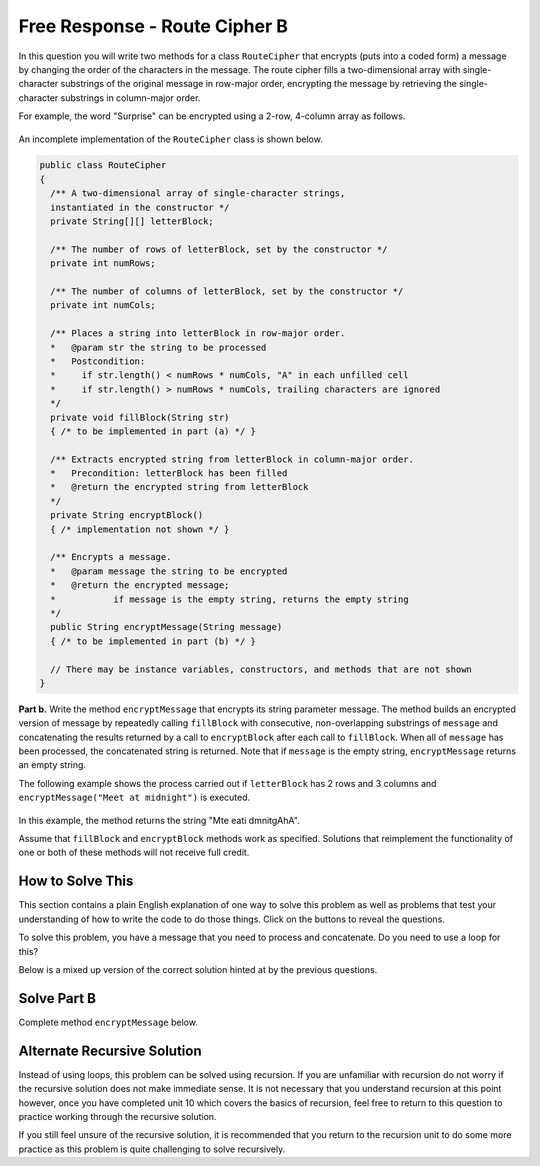 .. qnum::
   :prefix:  9-13-
   :start: 1

Free Response - Route Cipher B
==============================

..	index::
	single: routecipherb
    single: free response

In this question you will write two methods for a class ``RouteCipher`` that encrypts (puts into a coded form) a message by changing the order of the characters in the message. The route cipher fills a two-dimensional array with single-character substrings of the original message in row-major order, encrypting the message by retrieving the single-character substrings in column-major order.

For example, the word "Surprise" can be encrypted using a 2-row, 4-column array as follows.

.. figure:: Figures/routeCipherFig.png
    :width: 544px
    :align: center
    :figclass: align-center

An incomplete implementation of the ``RouteCipher`` class is shown below.

.. code-block:: java

   public class RouteCipher
   {
     /** A two-dimensional array of single-character strings,
     instantiated in the constructor */
     private String[][] letterBlock;

     /** The number of rows of letterBlock, set by the constructor */
     private int numRows;

     /** The number of columns of letterBlock, set by the constructor */
     private int numCols;

     /** Places a string into letterBlock in row-major order.
     *   @param str the string to be processed
     *   Postcondition:
     *     if str.length() < numRows * numCols, "A" in each unfilled cell
     *     if str.length() > numRows * numCols, trailing characters are ignored
     */
     private void fillBlock(String str)
     { /* to be implemented in part (a) */ }

     /** Extracts encrypted string from letterBlock in column-major order.
     *   Precondition: letterBlock has been filled
     *   @return the encrypted string from letterBlock
     */
     private String encryptBlock()
     { /* implementation not shown */ }

     /** Encrypts a message.
     *   @param message the string to be encrypted
     *   @return the encrypted message;
     *           if message is the empty string, returns the empty string
     */
     public String encryptMessage(String message)
     { /* to be implemented in part (b) */ }

     // There may be instance variables, constructors, and methods that are not shown
   }

**Part b.**
Write the method ``encryptMessage`` that encrypts its string parameter message. The method builds an encrypted version of message by repeatedly calling ``fillBlock`` with consecutive, non-overlapping substrings of ``message`` and concatenating the results returned by a call to ``encryptBlock`` after each call to ``fillBlock``. When all of ``message`` has been processed, the concatenated string is returned. Note that if ``message`` is the empty string, ``encryptMessage`` returns an empty string.

The following example shows the process carried out if ``letterBlock`` has 2 rows and 3 columns and ``encryptMessage("Meet at midnight")`` is executed.

.. figure:: Figures/routeCipherFig2.png
   :width: 482px
   :align: center
   :figclass: align-center

In this example, the method returns the string "Mte eati dmnitgAhA".

Assume that ``fillBlock`` and ``encryptBlock`` methods work as specified. Solutions that reimplement the functionality of one or both of these methods will not receive full credit.

How to Solve This
--------------------
.. shortanswer:: routecipherb_short

   Explain in plain English what your code will have to do to answer this question.  Use the variable names given above.

This section contains a plain English explanation of one way to solve this problem as well as problems that test your understanding of how to write the code to do those things.
Click on the buttons to reveal the questions.

To solve this problem, you have a message that you need to process and concatenate. Do you need to use a loop for this?

.. reveal:: FRQRouteCipherB_1.5
      :showtitle: Reveal Loop Type Problem
      :hidetitle: Hide Loop Type Problem

      .. mchoice:: FRQRouteCipherB_1.5MC
        :answer_a: while
        :answer_b: if
        :answer_c: for
        :answer_d: switch statement
        :correct: a
        :feedback_a: Correct!
        :feedback_b: You would need a loop.
        :feedback_c: For this problem, a while loop would be easier to use.
        :feedback_d: You would need a loop.

        What type of loop could you use to solve this problem?



.. reveal:: routecipherB_reg
   :showtitle: Reveal conditional for loop
   :hidetitle: Hide conditional for loop

   .. mchoice:: FRQRouteCipherBnorm_1
     :answer_a: while (message.substring(k, k + 1) < 0)
     :answer_b: while (message.substring(k, k + 1) > 0)
     :answer_c: while (message.length() < 0)
     :answer_d: while (message.length() > 0)
     :correct: d
     :feedback_a: You do not need to apply that formula here.
     :feedback_b: You do not need to apply that formula here.
     :feedback_c: The inequality is backwards.
     :feedback_d: Correct!

     What should your while statement conditional be?

   .. mchoice:: FRQRouteCipherBnorm_2
     :answer_a: int chunkSize = this.numRows * this.numCols;
     :answer_b: int chunkSize = this.numRows + this.numCols;
     :answer_c: int chunkSize = this.numRows - this.numCols;
     :answer_d: int chunkSize = this.numRows / this.numCols;
     :correct: a
     :feedback_a: Correct!
     :feedback_b: This does not give you the correct result.
     :feedback_c: This does not give you the correct result.
     :feedback_d: This does not give you the correct result.

     How can you determine how large the "chunk size" should be?

   .. mchoice:: FRQRouteCipherBnorm_3
     :answer_a: chunkSize = message.substring(chunkSize);
     :answer_b: chunkSize = += encryptBlock();
     :answer_c: chunkSize = message.length();
     :answer_d: chunkSize = fillBlock(message);
     :correct: c
     :feedback_a: This does not give you the correct result.
     :feedback_b: This does not give you the correct result.
     :feedback_c: Correct!
     :feedback_d: This does not give you the correct result.

     If chunkSize is greater that message.length(), what should you set chunkSize to?

   .. mchoice:: FRQRouteCipherBnorm_4
     :answer_a: encryptMessage(message);
     :answer_b: fillBlock(message);
     :answer_c: RouteCipher(message);
     :answer_d: encryptBlock(message);
     :correct: b
     :feedback_a: This is the method we are trying to write!
     :feedback_b: Correct!
     :feedback_c: RouteCipher is the class of the method we are currently writing.
     :feedback_d: We need to call a different method before we call encryptBlock()

     What method needs to be called on message before you can call "encryptBlock()"?

Below is a mixed up version of the correct solution hinted at by the previous questions.

.. reveal:: routecipherB_pars_sol
       :showtitle: Reveal Possible Solution Exercise
       :hidetitle: Hide Possible Solution Problem

       .. parsonsprob:: RouteCipherB
         :numbered: left
         :adaptive:

         The method encryptMessage below contains the correct code for one solution to this problem, but it is mixed up and contains extra blocks that are not needed.  Drag the needed code from the left to the right and put them in order with the correct indention so that the code would work correctly.
         -----
         public String encryptMessage(String message) {
           String encryptedMessage = "";
           int chunkSize = this.numRows * this.numCols;
         =====
           while (message.length() > 0) {
         =====
             if (chunkSize > message.length()) {
         =====
               chunkSize = message.length();
         =====
             } // end if
         =====
             fillBlock(message);
             encryptedMessage += encryptBlock();
             message = message.substring(chunkSize);
         =====
           } // end while
         =====
           return encryptedMessage;
         =====
         } // end method

Solve Part B
------------
Complete method ``encryptMessage`` below.

.. activecode:: FRQRouteCipherB
   :language: java
   :autograde: unittest

   public class RouteCipher
   {
     /** A two-dimensional array of single-character strings,
     instantiated in the constructor */
     private String[][] letterBlock;

     /** The number of rows of letterBlock, set by the constructor */
     private int numRows;

     /** The number of columns of letterBlock, set by the constructor */
     private int numCols;

     private int counter = 0;

     public RouteCipher(int r, int c){
      letterBlock = new String[r][c];
      this.fillBlock("Meet at midnight");
      this.numRows = r;
      this.numCols = c;
     }

     /** Places a string into letterBlock in row-major order.
     *   @param str the string to be processed
     *   Postcondition:
     *     if str.length() < numRows * numCols, "A" in each unfilled cell
     *     if str.length() > numRows * numCols, trailing characters are ignored
     */
     private void fillBlock(String str)
     {
     int pos = 0;
     for (int r = 0; r < this.numRows; r++ ) {
       for (int c = 0; c < this.numCols; c++ ) {
         if (pos < str.length()) {
           this.letterBlock[r][c] = str.substring(pos, pos+1);
           pos++;
         } else {
           this.letterBlock[r][c] = "A";
         } // end else block
       } // end inner for
     } // end outer for
     }

     /** Extracts encrypted string from letterBlock in column-major order.
     *   Precondition: letterBlock has been filled
     *   @return the encrypted string from letterBlock
     */
     private String encryptBlock()
     {
      return "Mte ea";
     }

     /** Encrypts a message.
     *   @param message the string to be encrypted
     *   @return the encrypted message;
     *           if message is the empty string, returns the empty string
     */
     public String encryptMessage(String message){
      // Complete this method
     }

     public static void main(String[] args){

      RouteCipher ciph = new RouteCipher(2, 3);
      if(ciph.encryptMessage("Meet at midnight").substring(0, 6).equals("Mte ea"))
        System.out.println("Looks like your code works well!");
      else
        System.out.println("Oops! Make a few changes to your code, please.");
     }
   }
   ====
   import static org.junit.Assert.*;
     import org.junit.*;
     import java.io.*;
     import java.util.List;
     import java.util.ArrayList;
     import java.util.Arrays;

     public class RunestoneTests extends CodeTestHelper
     {

       @Test
       public void testMain() throws IOException
       {
         String output = getMethodOutput("main");
         String expect = "Looks like your code works well!\n" ;

         boolean passed = getResults(expect, output, "Expected output from main");
         assertTrue(passed);
       }

     @Test
       public void test1()
       {
         RouteCipher ciph = new RouteCipher(2, 3);

         String result = String.valueOf(ciph.encryptMessage("Meet at midnight").substring(0, 6).equals("Mte ea"));

         boolean passed = getResults("true", result, "method encryptMessage works");
         assertTrue(passed);
       }
     }



Alternate Recursive Solution
-----------------------------

Instead of using loops, this problem can be solved using recursion. If you are unfamiliar with recursion do not worry if the recursive solution does not make immediate sense.
It is not necessary that you understand recursion at this point however, once you have completed unit 10 which covers the basics of recursion, feel free to return to this
question to practice working through the recursive solution.

.. reveal:: routecipherB_recursive
   :showtitle: Reveal Recursion Exercises
   :hidetitle: Hide Recursion Exercises

   .. mchoice:: FRQRouteCipherBrecur_1
     :answer_a: if (message.length() == 0) { return ""; }
     :answer_b: if (message.length() <= this.numRows * this.numCols) { return encryptBlock(); }
     :answer_c: return "";
     :answer_d: return encryptBlock();
     :correct: a
     :feedback_a: Correct!
     :feedback_b: This would not work in this situation.
     :feedback_c: This would not work in this situation.
     :feedback_d: This would not work in this situation.

     What is your base case?

   .. mchoice:: FRQRouteCipherBrecur_2
     :answer_a: Head
     :answer_b: Tail
     :answer_c: Tree
     :answer_d: Body
     :correct: b
     :feedback_a: The recursive call is not the first statement in the method hence it is not head recursive.
     :feedback_b: Correct!
     :feedback_c: We do not make multiple recursive calls so the method is not tree recursive.
     :feedback_d: This is not a term that describes recursion.

     What kind of recursion will you use?

   .. mchoice:: FRQRouteCipherBrecur_3
     :answer_a: return "";
     :answer_b: return (encryptMessage(message.substring(this.numRows * this.numCols)));
     :answer_c: return (encryptBlock());
     :answer_d:  return (encryptBlock() + encryptMessage(message.substring(this.numRows * this.numCols)));
     :correct: d
     :feedback_a: This is the return statement of the base case.
     :feedback_b: This does not return the correct results
     :feedback_c: This is the return statement of one of the conditional base cases.
     :feedback_d: Correct!

     What is your tail recursive call?


If you still feel unsure of the recursive solution, it is recommended that you return to the recursion unit to do some more practice as this problem is quite challenging to solve recursively.

.. reveal:: routecipherB_rec??
      :showtitle: Reveal Recursion Solution Exercise
      :hidetitle: Hide Recursion Solution Exercise

      .. parsonsprob:: RouteCipherB_recurpar
        :numbered: left
        :adaptive:

        The method encryptMessage below contains the correct code for one solution to this problem, but it is mixed up and contains extra blocks that are not needed.  Drag the needed code from the left to the right and put them in order with the correct indention so that the code would work correctly.
        -----
        public String encryptMessage(String message) {
        =====
          if (message.length() == 0) { return ""; }
        =====
          fillBlock(message);
        =====
          if (message.length() <= this.numRows * this.numCols) { return encryptBlock(); }
        =====
          return (encryptBlock() + encryptMessage(message.substring(this.numRows * this.numCols)));
        =====
        } // end method
